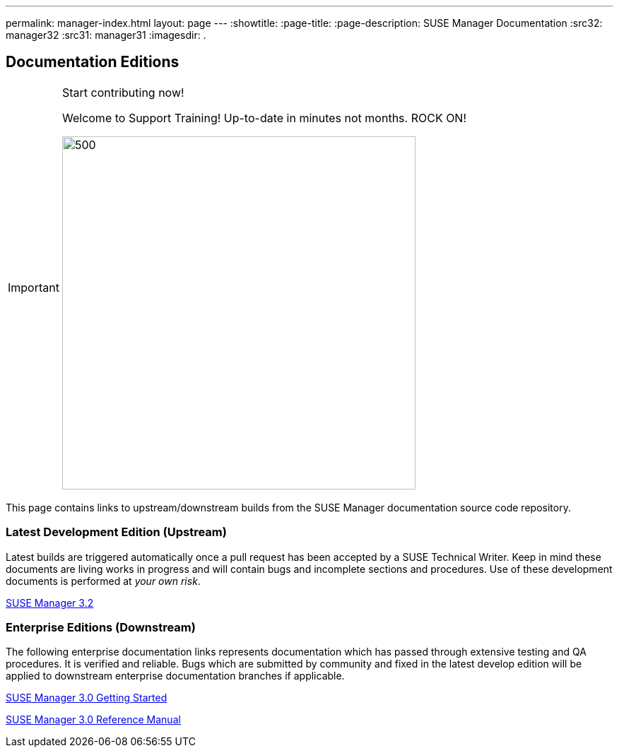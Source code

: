 ---
permalink: manager-index.html
layout: page
---
:showtitle:
:page-title:
:page-description: SUSE Manager Documentation
:src32: manager32
:src31: manager31
:imagesdir: .

== Documentation Editions

[IMPORTANT]
.Start contributing now!
====
Welcome to Support Training! Up-to-date in minutes not months. ROCK ON!

image::wewantyou.jpeg[500, 500]

====

This page contains links to upstream/downstream builds from the SUSE Manager documentation source code repository.

=== Latest Development Edition (Upstream)

Latest builds are triggered automatically once a pull request has been accepted by a SUSE Technical Writer. Keep in mind these documents are living works in progress and will contain bugs and incomplete sections and procedures. Use of these development documents is performed at _your own risk_.

<<{src32}/MAIN-manager.adoc#main-manager, SUSE Manager 3.2>>

=== Enterprise Editions (Downstream)

The following enterprise documentation links represents documentation which has passed through extensive testing and QA procedures. It is verified and reliable. Bugs which are submitted by community and fixed in the latest develop edition will be applied to downstream enterprise documentation branches if applicable.


https://www.suse.com/documentation/suse-manager-3/book_suma3_quickstart_3/data/quickstart_chapt_overview_requirements.html[SUSE Manager 3.0 Getting Started, role="external", window="_blank"]

https://www.suse.com/documentation/suse-manager-3/book_suma_reference_manual_3/data/book_suma_reference_manual_3.html[SUSE Manager 3.0 Reference Manual, role="external", window="_blank"]
